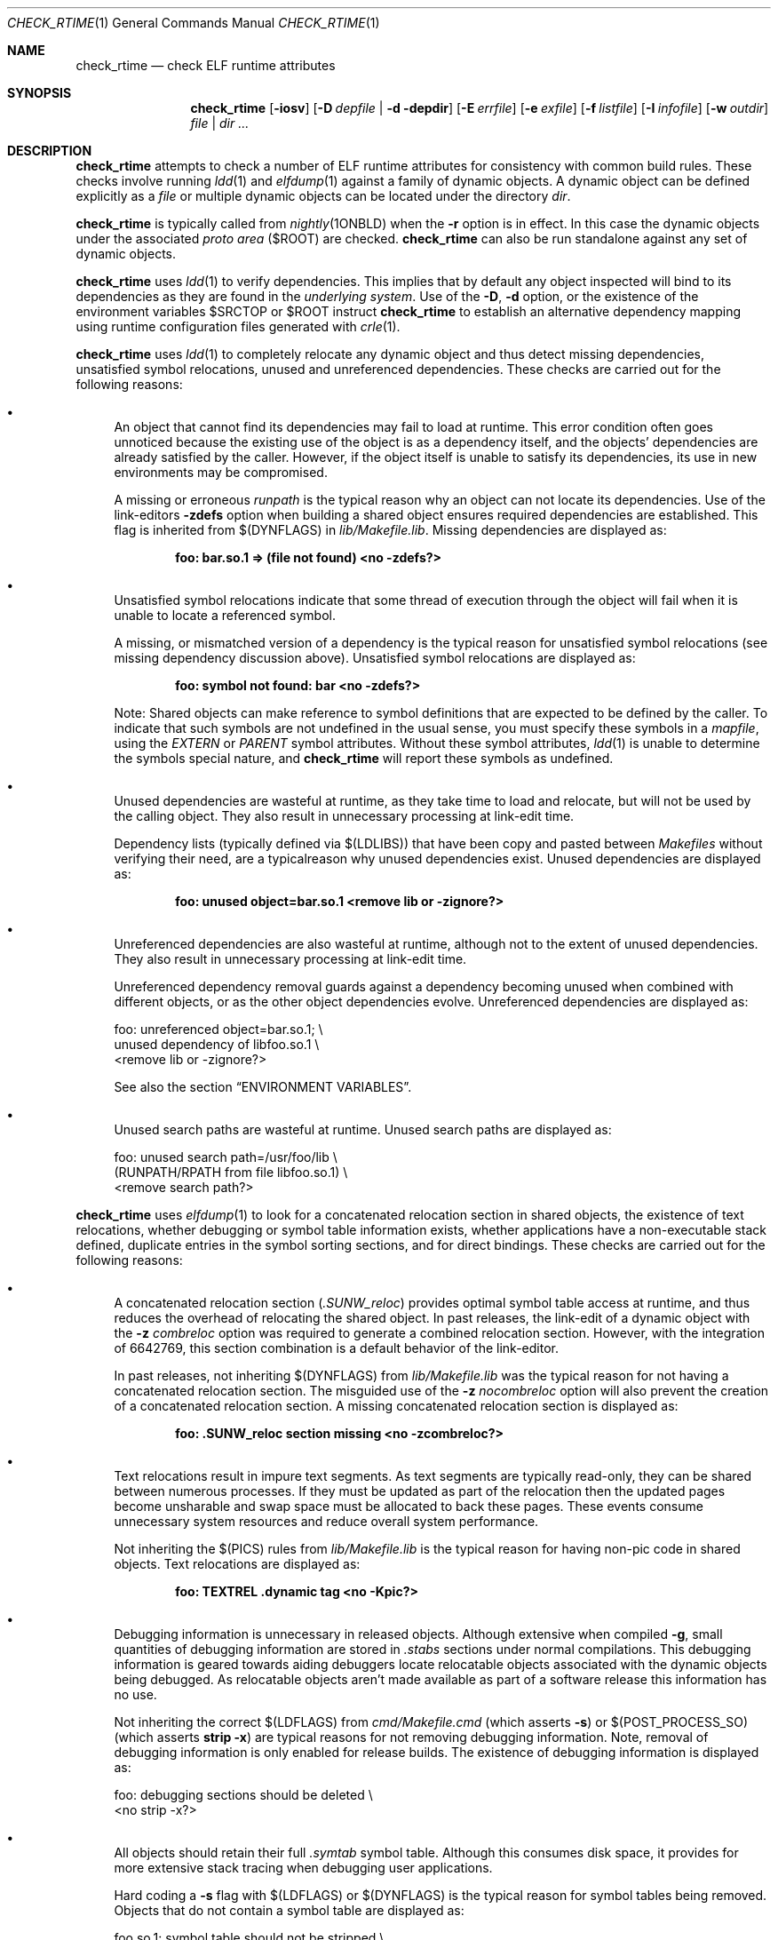 .\" Copyright (c) 2001, 2010, Oracle and/or its affiliates. All rights reserved.
.\"
.\" CDDL HEADER START
.\"
.\" The contents of this file are subject to the terms of the
.\" Common Development and Distribution License (the "License").
.\" You may not use this file except in compliance with the License.
.\"
.\" You can obtain a copy of the license at usr/src/OPENSOLARIS.LICENSE
.\" or http://www.opensolaris.org/os/licensing.
.\" See the License for the specific language governing permissions
.\" and limitations under the License.
.\"
.\" When distributing Covered Code, include this CDDL HEADER in each
.\" file and include the License file at usr/src/OPENSOLARIS.LICENSE.
.\" If applicable, add the following below this CDDL HEADER, with the
.\" fields enclosed by brackets "[]" replaced with your own identifying
.\" information: Portions Copyright [yyyy] [name of copyright owner]
.\"
.\" CDDL HEADER END
.\"
.Dd February 19, 2018
.Dt CHECK_RTIME 1
.Os
.Sh NAME
.Nm check_rtime
.Nd check ELF runtime attributes
.Sh SYNOPSIS
.Nm check_rtime
.Op Fl iosv
.Op Fl D Ar depfile | Fl d depdir
.Op Fl E Ar errfile
.Op Fl e Ar exfile
.Op Fl f Ar listfile
.Op Fl I Ar infofile
.Op Fl w Ar outdir
.Ar file | dir ...
.Sh DESCRIPTION
.Nm check_rtime
attempts to check a number of ELF runtime attributes
for consistency with common build rules.
These checks involve running
.Xr ldd 1
and
.Xr elfdump 1
against a family of dynamic objects.
A dynamic object can be defined explicitly as a
.Ar file
or multiple dynamic objects can be located under the directory
.Ar dir .
.Pp
.Nm check_rtime
is typically called from
.Xr nightly 1ONBLD
when the
.Fl r
option is in effect.
In this case the dynamic objects under
the associated
.Em proto area
.Pq Ev $ROOT
are checked.
.Nm check_rtime
can also be run standalone against any set of dynamic objects.
.Pp
.Nm check_rtime
uses
.Xr  ldd 1
to verify dependencies.
This implies that by default any object inspected will bind to its dependencies
as they are found in the
.Em underlying system .
Use of the
.Fl D ,
.Fl d
option, or the existence of the environment variables
.Ev $SRCTOP
or
.Ev $ROOT
instruct
.Nm check_rtime
to establish an alternative dependency mapping using
runtime configuration files generated with
.Xr crle 1 .
.Pp
.Nm check_rtime
uses
.Xr ldd 1
to completely relocate any dynamic object and thus detect missing
dependencies, unsatisfied symbol relocations, unused and unreferenced
dependencies.
These checks are carried out for the following reasons:
.Bl -bullet
.It
An object that cannot find its dependencies may fail to load
at runtime.
This error condition often goes unnoticed because the existing use of the
object is as a dependency itself, and the objects' dependencies are already
satisfied by the caller.
However, if the object itself is unable to satisfy its dependencies, its use
in new environments may be compromised.
.Pp
A missing or erroneous
.Em runpath
is the typical reason why an object can not locate its dependencies.
Use of the link-editors
.Fl zdefs
option when building a shared object ensures required dependencies are
established.
This flag is inherited from
.Dv $(DYNFLAGS)
in
.Pa lib/Makefile.lib .
Missing dependencies are displayed as:
.Pp
.Dl foo: bar.so.1 => (file not found)  <no -zdefs?>
.It
Unsatisfied symbol relocations indicate that some thread of
execution through the object will fail when it is unable to
locate a referenced symbol.
.Pp
A missing, or mismatched version of a dependency is the typical
reason for unsatisfied symbol relocations (see missing dependency
discussion above). Unsatisfied symbol relocations are displayed as:
.Pp
.Dl foo: symbol not found: bar  <no -zdefs?>
.Pp
Note: Shared objects can make reference to symbol definitions
that are expected to be defined by the caller.
To indicate that such symbols are not undefined in the usual sense, you must
specify these symbols in a
.Em mapfile ,
using the
.Va EXTERN
or
.Va PARENT
symbol attributes.
Without these symbol attributes,
.Xr ldd 1
is unable to determine the symbols special nature, and
.Nm check_rtime
will report these symbols as undefined.
.It
Unused dependencies are wasteful at runtime, as they take time to
load and relocate, but will not be used by the calling object.
They also result in unnecessary processing at link-edit time.
.Pp
Dependency lists (typically defined via
.Dv $(LDLIBS) )
that have been copy and pasted
between
.Pa Makefiles
without verifying their need, are a typicalreason why unused dependencies
exist.
Unused dependencies are displayed as:
.Pp
.Dl foo: unused object=bar.so.1  <remove lib or -zignore?>
.It
Unreferenced dependencies are also wasteful at runtime, although not
to the extent of unused dependencies.
They also result in unnecessary processing at link-edit time.
.Pp
Unreferenced dependency removal guards against a dependency becoming
unused when combined with
different objects, or as the other object dependencies evolve.
Unreferenced dependencies are displayed as:
.Bd -literal
foo: unreferenced object=bar.so.1;  \\
    unused dependency of libfoo.so.1  \\
    <remove lib or -zignore?>
.Ed
.Pp
See also the section
.Sx ENVIRONMENT VARIABLES .
.It
Unused search paths are wasteful at runtime.
Unused search paths are displayed as:
.Bd -literal
foo: unused search path=/usr/foo/lib  \\
    (RUNPATH/RPATH from file libfoo.so.1)  \\
    <remove search path?>
.Ed
.El
.Pp
.Nm check_rtime
uses
.Xr elfdump 1
to look for a concatenated relocation section in shared objects, the existence
of text relocations, whether debugging or symbol table information exists,
whether applications have a non-executable stack defined, duplicate entries in
the symbol sorting sections, and for direct bindings.
These checks are carried out for the following reasons:
.Bl -bullet
.It
A concatenated relocation section 
.Pq Em .SUNW_reloc
provides optimal symbol table access at runtime, and thus reduces the overhead
of relocating the shared object.
In past releases, the link-edit of a dynamic object with the
.Fl z Ar combreloc
option was required to generate a combined relocation section.
However, with the integration of 6642769, this section combination is a default behavior of
the link-editor.
.Pp
In past releases, not inheriting
.Dv $(DYNFLAGS)
from
.Pa lib/Makefile.lib
was the typical reason for not having a concatenated relocation section.
The misguided use of the
.Fl z Ar nocombreloc
option will also prevent the creation of a concatenated relocation section.
A missing concatenated relocation section is displayed as:
.Pp
.Dl foo: .SUNW_reloc section missing  <no -zcombreloc?>
.It
Text relocations result in impure text segments.
As text segments are typically read-only, they can be shared between numerous
processes.
If they must be updated as part of the relocation then the updated pages
become unsharable and swap space must be allocated to back these pages.
These events consume unnecessary system resources and reduce overall system
performance.
.Pp
Not inheriting the
.Dv $(PICS)
rules from
.Pa lib/Makefile.lib
is the typical reason for having non-pic code in shared objects.
Text relocations are displayed as:
.Pp
.Dl foo: TEXTREL .dynamic tag  <no -Kpic?>
.It
Debugging information is unnecessary in released objects.
Although extensive when compiled
.Fl g ,
small quantities of debugging information are stored in
.Em .stabs
sections under normal compilations.
This debugging information is geared towards aiding debuggers locate
relocatable objects associated with the dynamic objects being debugged.
As relocatable objects aren't made available as part of a software release
this information has no use.
.Pp
Not inheriting the correct
.Dv $(LDFLAGS)
from
.Pa cmd/Makefile.cmd
.Pq which asserts Fl s
or
.Dv $(POST_PROCESS_SO)
.Pq which asserts Ic strip -x
are typical reasons for not removing debugging information.
Note, removal of debugging information is only enabled
for release builds.
The existence of debugging information is displayed as:
.Bd -literal
foo: debugging sections should be deleted  \\
    <no strip -x?>
.Ed
.It
All objects should retain their full
.Em .symtab
symbol table.
Although this consumes disk space, it provides for more extensive stack
tracing when debugging user applications.
.Pp
Hard coding a
.Fl s
flag with
.Dv $(LDFLAGS) or
.Dv $(DYNFLAGS)
is the typical reason for symbol tables being removed.
Objects that do not contain a symbol table are displayed as:
.Bd -literal
foo.so.1: symbol table should not be stripped  \\
    <remove -s?>
.Ed
.It
Applications should have a non-executable stack defined to make
them less vulnerable to buffer overflow attacks.
.Pp
Not inheriting the
.Dv $(LDFLAGS)
macro in
.Pa cmd/Makefile.cmd
is the typical reason for not having a non-executable stack definition.
Applications without this definition are displayed as:
.Bd -literal
foo: application requires non-executable stack \\
	<remove -Mmapfile_execstack?>
.Ed
.It
x86 applications should have a non-executable data segment defined to make
them less vulnerable to buffer overflow attacks.
.Pp
Not inheriting the
.Dv $(LDFLAGS)
macro in
.Pa cmd/Makefile.cmd
is the typical reason for not having a non-executable data definition.
Applications without this definition are displayed as:
.Bd -literal
foo: application requires non-executable data \\
	<remove -Mmapfile_execdata?>
.Ed
.It
Solaris ELF files contain symbol sort sections used by DTrace to
map addresses in memory to the related function or variable symbols.
There are two such sections,
.Em .SUNW_dynsymsort
for regular symbols, and
.Em .SUNW_dyntlssort
for thread-local symbols.
To ensure that the best names are shown for each such address, and that the
same name is given across Solaris releases,
.Nm check_rtime
enforces the rule that only one symbol can appear in the sort sections for
any given address.
There are two common ways in which multiple symbols
or a given address occur in the ON distribution.
The first is from code written in assembly language.
The second is as a result of using
.Ic #pragma weak
in C to create weak symbols.
The best solution to this situation is to modify the code to avoid symbol
aliasing.
Alternatively, the
.Va NODYNSORT
mapfile attribute can be used to eliminate the unwanted symbol.
.Pp
Duplicate entries in a symbol sort section are
displayed in one of the following ways, depending on
whether the section is for regular or thread-local symbols:
.Bd -literal
foo: .SUNW_dynsymsort: duplicate ADDRESS: sym1, sym2
foo: .SUNW_dyntlssort: duplicate OFFSET: sym1, sym2
.Ed
.It
illumos dynamic ELF objects are expected to employ direct bindings whenever
feasible.
This runtime binding technique helps to avoid accidental interposition
problems, and provides a more optimal runtime symbol search model.
.Pp
Not inheriting the correct
.Dv $(LDFLAGS) from
.Pa cmd/Makefile.cmd ,
or the correct
.Dv $(DYNFLAGS)
from
.Pa lib/Makefile.lib ,
are the typical reasons for not enabling direct bindings.
Dynamic objects that do not contain direct binding information are displayed
as:
.Bd -literal
foo: object has no direct bindings \\
	<no -B direct or -z direct?>
.Ed
.El
.Pp
.Nm check_rtime
also
uses
.Xr elfdump 1
to display useful dynamic entry information under the
.Fl -i
option.
This doesn't necessarily indicate an error condition, but
provides information that is often useful for gatekeepers to track
changes in a release.
Presently the information listed is:
.Bl -bullet
.It
Runpaths are printed for any dynamic object.
This is a historic sanity check to insure compiler supplied runpaths
(typically from
.Nm CC )
are not recorded in any objects.
Runpaths are displayed as:
.Pp
.Dl foo: RPATH=/usr/bar/lib
.It
Needed dependencies are printed for any dynamic object.
In the freeware world this often helps the introducer of a new
shared object discover that an existing binary has become its
consumer, and thus that binaries package dependencies may require updating.
Dependencies are printed as:
.Pp
.Dl foo: NEEDED=bar.so.1
.It
Dependencies may be marked as forbidden
.Pq see Sx EXCEPTION FILE FORMAT 
this allows the build to warn should people use them accidentally.
Forbidden dependencies are printed as:
.Pp
.Dl foo: NEEDED=bar.so.1	<forbidden dependency, missing -nodefaultlibs?>
.El
.Pp
.Nm check_rtime
uses
.Xr mcs 1
to inspect an object's
.Em .comment
section.
During development, this section contains numerous file identifiers
marked with the tag
.Qq @(#) .
For release builds these sections are deleted and rewritten under control of
the
.Dv $(POST_PROCESS)
macro to produce a common release identifier.
This identifier typically consists of three lines including a single comment
starting with the string
.Qq @(#) SunOS .
If this common identifier isn't found the following diagnostic is generated:
.Pp
.Dl foo: non-conforming mcs(1) comment  <no $(POST_PROCESS)?>
.Pp
.Nm check_rtime
uses
.Xr pvs 1
to display version definitions under the
.Fl v
option.
Each symbol defined by the object is shown along with the version it belongs to.
Changes to the symbols defined by an object, or the versions they belong to,
do not necessarily indicate an error condition, but
provides information that is often useful for gatekeepers to track
changes in a release.
.Sh OPTIONS
The following options are supported:
.Bl -tag -width indent
.It Fl D Ar depfile
Use
.Ar depfile
to generate an alternative dependency mapping.
.Ar depfile
must be created by
.Ic find_elf -r .
The
.Fl D
and
.Fl d
options are mutually exclusive.
.It Fl d Ar depfile
Use
.Ar depdir
to generate an alternative dependency mapping.
.Xr find_elf 1ONBLD
is used to locate the ELF sharable objects for which alternative mappings are
required.
The
.Fl D
and
.Fl d
options are mutually exclusive.
.It Fl E Ar errfile
Direct error messages for the analyzed objects to
.Ar errfile
instead of stdout.
.It Fl e Ar exfile
An exception file is used to exclude objects from
the usual rules.
See
.Sx EXCEPTION FILE FORMAT .
.It Fl f Ar listfile
Normally,
.Ic interface_check
runs
.Ic find_elf
to locate the ELF objects to analyze.
The
.Fl f
option can be used to instead provide a file containing the list of objects to
analyze, in the format produced by
.Ic find_elf -r .
.It Fl I Ar infofile
Direct informational messages (
.Fl i ,
and
.Fl v
options) for the analyzed objects to
.Ar infofile
instead of stdout.
.It Fl i
Provide dynamic entry information.
Presently only dependencies and runpaths are printed.
.It Fl o
Produce a one-line output for each condition discovered, prefixed
by the objects name.
This output style is more terse, but is more appropriate for sorting and
diffing with previous build results.
.It Fl s
Determine whether
.Em .stabs
sections exist.
.It Fl v
Provide version definition information.
Each symbol defined by the object is printed along with the version it is
assigned to.
.It Fl w Ar outdir
Interpret the paths of all input and output files relative to
.Ar outdir .
.El
.Sh EXCEPTION FILE FORMAT
Exceptions to the rules enforced by
.Nm check_rtime
are specified using an exception file.
The
.Fl -e
option is used to specify an explicit exception file.
Otherwise, if used in an activated workspace, the default exception file is
.Pa $SRCTOP/exception_list/check_rtime
if that file exists.
If not used in an activated workspace, or if
.Pa $SRCTOP/exception_list/check_rtime
does not exist,
.Nm check_rtime
will use
.Pa /opt/onbld/etc/exception_list/check_rtime
as a fallback default exception file.
.Pp
To run
.Nm check_rtime
without applying exceptions, specify
.Fl e
with a value of
.Pa /dev/null .
.Pp
A
.Ql #
character at the beginning of a line, or at any point in
a line when preceded by whitespace, introduces a comment.
Empty lines, and lines containing only comments, are ignored by
.Nm check_rtime .
Exceptions are specified as space separated keyword, and
.Xr perl 1
regular expression:
.Pp
.Dl keyword  perl-regex
.Pp
Since whitespace is used as a separator, the regular
expression cannot itself contain whitespace.
Use of the
.Ql \\s
character class to represent whitespace within the regular expression is
recommended.
.Pp
Before the perl regular expression is used, constructs of the form
.Em MACH(dir)
are expanded into a regular expression that matches the directory given, as
well as any 64-bit architecture subdirectory that might be present
(i.e. amd64, sparcv9). For instance,
.Em MACH(lib)
will match any of the following:
.Bl -tag -width indent
.It Pa lib
.It Pa lib/amd64
.It Pa lib/sparcv9
.El
.Pp
The exceptions understood by
.Nm check_rtime
are:
.Bl -tag -width indent
.It EXEC_DATA
Executables that are not required to have non-executable writable
data segments
.It EXEC_STACK
Executables that are not required to have a non-executable stack
.It NOCRLEALT
Objects that should be skipped when building the alternative dependency
mapping via the
.Fl d
option.
.It NODIRECT
Directories and files that are allowed to have no direct bound symbols.
.It NOSYMSORT
Files for which we skip checking of duplicate addresses in the
symbol sort sections.
.It OLDDEP
Objects that used to contain system functionality that has since
migrated to libc.
We preserve these libraries as pure filters for backward compatibility but
nothing needs to link to them.
.It SKIP
Directories and/or individual objects to skip.
Note that SKIP should be a last resort, used only when one of the other
exceptions will not suffice.
.It STAB
Objects that are allowed to contain debugging information (stabs).
.It TEXTREL
Objects for which we allow relocations to the text segment.
.It BUNDEF_OBJ
Objects that are allowed to be unreferenced.
.It UNDEF_REF
Objects that are allowed undefined references.
.It UNUSED_DEPS
Objects that are allowed to have unused dependencies.
.It BUNUSED_OBJ
Objects that are always allowed to be unused dependencies.
.It UNUSED_RPATH
Objects that are allowed to have unused runpath directories.
.It FORBIDDEN
Specifies that dependencies on a given object are forbidden.
.It FORBIDDEN_DEP
Specifies that a given object is permitted a forbidden dependency.
.El
.Sh ALTERNATIVE DEPENDENCY MAPPING
.Nm check_rtime
was primarily designed to process a nightly builds
.Ev $ROOT
hierarchy.
It is often the case that objects within this hierarchy must bind to
dependencies within the same hierarchy to satisfy their requirements.
.Pp
To achieve this,
.Nm check_rtime
uses the shared objects specified with the
.Fl D
or
.Fl d
options.
If neither option is specified, and the
.Ev $SRCTOP
and
.Ev $ROOT
environment variables are defined, the proto area for the workspace is
used.
The objects found are used to create runtime configuration files via
.Xr crle 1 ,
that establish the new shared objects as alternatives to their underlying
system location.
.Nm check_rtime
passes these configuration files as
.Ev LD_CONFIG
environment variable settings to
.Xr ldd 1
using its
.Fl -e
option.
.Pp
The effect of these configuration files is that the execution of an
object under
.Xr ldd 1
will bind to the dependencies defined as alternatives.
Simply put, an object inspected in the
.Pa proto
area will bind to its dependencies found in the
.Pa proto
area.
Dependencies that have no alternative mapping will continue to bind to the
underlying system.
.Sh ENVIRONMENT VARIABLES
When the
.Fl D
or
.Fl d
option isn't in use,
.Nm check_rtime
uses the following environment variables to
establish an alternative dependency mapping:
.LP
.B SRCTOP
.RS 4
The root of your workspace, which is the directory
containing
.Pa .git .
Existence of this environment variable indicates that
.Ev $ROOT
should be investigated.
.It Ev ROOT
Root of the
.Pa proto
area of your workspace.
Any shared objects under this directory will be used to establish an
alternative dependency mapping.
.El
If
.Xr ldd 1
supports the
.Fl U
option, it will be used to determine any unreferenced dependencies.
Otherwise
.Xr ldd 1
uses the older
.Fl u
option which only detects unused references.
If the following environment variable exists, and indicates an earlier release
than \fB5.10\fP then
.Xr ldd 1
also falls back to using the
.Fl u
option.
.Bl -tag -width indent
.It Ev RELEASE
The release version number of the environment being built.
.El
.Sh ERROR CONDITIONS
Inspection of an object with
.Xr ldd 1
assumes it is compatible with the machine on which
.Nm check_rtime
is being run.
Incompatible objects such as a 64-bit object encountered on a 32-bit system,
or an i386 object encountered on a sparc system, can not be fully inspected.
These objects are displayed as:
.Pp
.Dl foo: has wrong class or data encoding
.Sh FILES
.Bl -tag -width indent
.It Pa $SRCTOP/exception_list/check_rtime
.It Pa /opt/onbld/etc/exception_list/check_rtime
.El
.Sh SEE ALSO
.Xr crle 1 ,
.Xr elfdump 1 ,
.Xr ld.so.1 1 ,
.Xr ldd 1 ,
.Xr mcs 1 ,
.Xr find_elf 1
